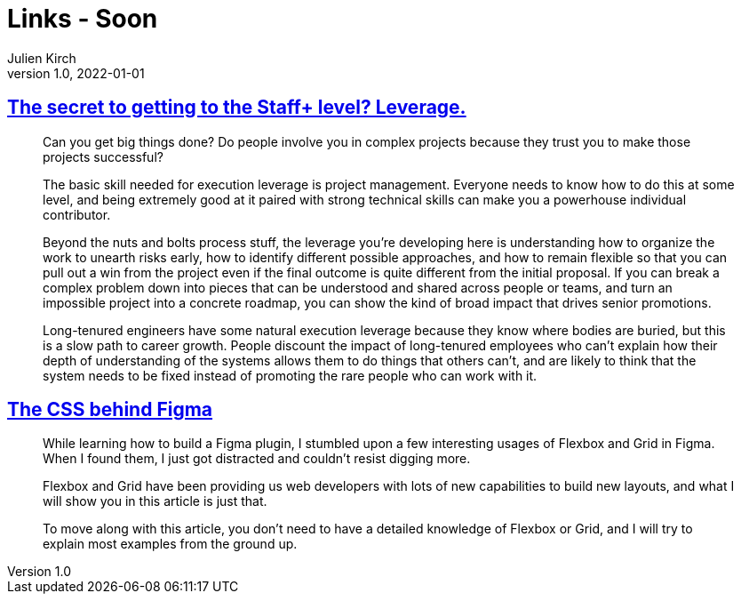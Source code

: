 = Links - Soon
Julien Kirch
v1.0, 2022-01-01
:article_lang: en
:figure-caption!:
:article_description: 

== link:https://leaddev.com/career-paths-progression-promotion/secret-getting-staff-level-leverage[The secret to getting to the Staff+ level? Leverage.]

[quote]
____
Can you get big things done? Do people involve you in complex projects
because they trust you to make those projects successful?

The basic skill needed for execution leverage is project management.
Everyone needs to know how to do this at some level, and being extremely
good at it paired with strong technical skills can make you a powerhouse
individual contributor.

Beyond the nuts and bolts process stuff, the leverage you're developing
here is understanding how to organize the work to unearth risks early,
how to identify different possible approaches, and how to remain
flexible so that you can pull out a win from the project even if the
final outcome is quite different from the initial proposal. If you can
break a complex problem down into pieces that can be understood and
shared across people or teams, and turn an impossible project into a
concrete roadmap, you can show the kind of broad impact that drives
senior promotions.

Long-tenured engineers have some natural execution leverage because they
know where bodies are buried, but this is a slow path to career growth.
People discount the impact of long-tenured employees who can't explain
how their depth of understanding of the systems allows them to do things
that others can't, and are likely to think that the system needs to be
fixed instead of promoting the rare people who can work with it.
____

== link:https://ishadeed.com/article/figma-css/[The CSS behind Figma]

[quote]
____
While learning how to build a Figma plugin, I stumbled upon a few interesting usages of Flexbox and Grid in Figma. When I found them, I just got distracted and couldn’t resist digging more.

Flexbox and Grid have been providing us web developers with lots of new capabilities to build new layouts, and what I will show you in this article is just that.

To move along with this article, you don’t need to have a detailed knowledge of Flexbox or Grid, and I will try to explain most examples from the ground up.
____
